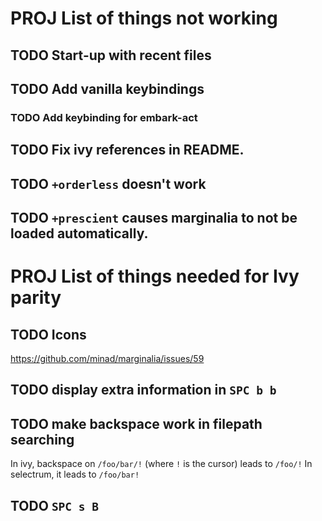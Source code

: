 * PROJ List of things not working
** TODO Start-up with recent files
** TODO Add vanilla keybindings
*** TODO Add keybinding for embark-act
** TODO Fix ivy references in README.
** TODO ~+orderless~ doesn't work
** TODO ~+prescient~ causes marginalia to not be loaded automatically.
* PROJ List of things needed for Ivy parity
** TODO Icons
https://github.com/minad/marginalia/issues/59
** TODO display extra information in =SPC b b=
** TODO make backspace work in filepath searching
In ivy, backspace on =/foo/bar/!= (where =!= is the cursor) leads to =/foo/!=
In selectrum, it leads to =/foo/bar!=
** TODO =SPC s B=
